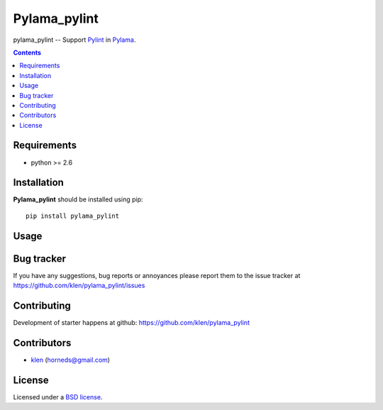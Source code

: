 Pylama_pylint
#############

pylama_pylint -- Support Pylint_ in Pylama_.

.. image:: https://secure.travis-ci.org/klen/pylama_pylint.png?branch=develop
    :target: http://travis-ci.org/klen/pylama_pylint
    :alt: Build Status

.. contents::


Requirements
=============

- python >= 2.6


Installation
=============

**Pylama_pylint** should be installed using pip: ::

    pip install pylama_pylint


Usage
=====


Bug tracker
===========

If you have any suggestions, bug reports or
annoyances please report them to the issue tracker
at https://github.com/klen/pylama_pylint/issues


Contributing
============

Development of starter happens at github: https://github.com/klen/pylama_pylint


Contributors
=============

* klen_ (horneds@gmail.com)


License
=======

Licensed under a `BSD license`_.


.. _BSD license: http://www.linfo.org/bsdlicense.html
.. _klen: http://klen.github.io
.. _Pylint: http://pylint.org
.. _Pylama: http://pylama.readthedocs.com
